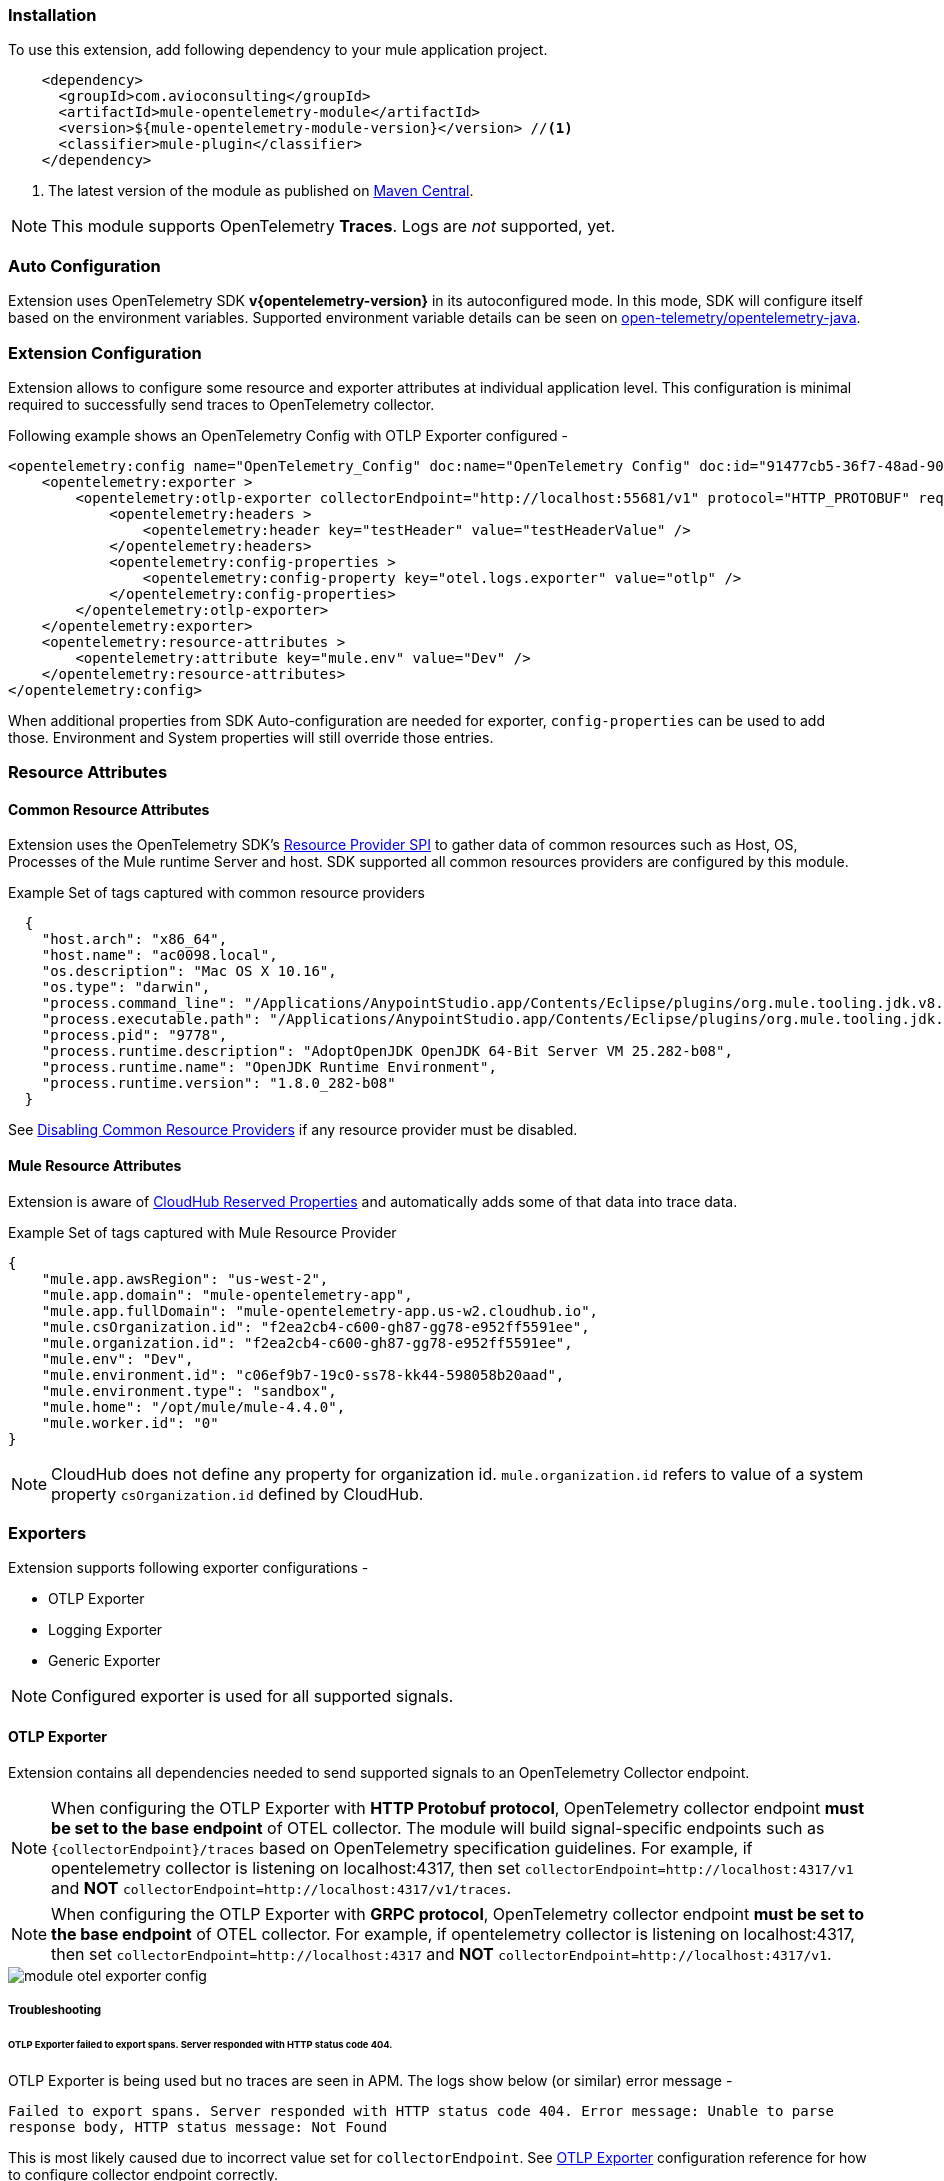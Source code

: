 === Installation

To use this extension, add following dependency to your mule application project.

[source,xml]
----
    <dependency>
      <groupId>com.avioconsulting</groupId>
      <artifactId>mule-opentelemetry-module</artifactId>
      <version>${mule-opentelemetry-module-version}</version> //<1>
      <classifier>mule-plugin</classifier>
    </dependency>
----

<1> The latest version of the module as published on https://search.maven.org/search?q=g:com.avioconsulting%20a:mule-opentelemetry-module[Maven Central].

NOTE: This module supports OpenTelemetry *Traces*. Logs are _not_ supported, yet.

=== Auto Configuration
Extension uses OpenTelemetry SDK *v{opentelemetry-version}* in its autoconfigured mode. In this mode, SDK will configure itself based on the environment variables.
Supported environment variable details can be seen on https://github.com/open-telemetry/opentelemetry-java/tree/main/sdk-extensions/autoconfigure[open-telemetry/opentelemetry-java].

=== Extension Configuration
Extension allows to configure some resource and exporter attributes at individual application level. This configuration is minimal required to successfully send traces to OpenTelemetry collector.

Following example shows an OpenTelemetry Config with OTLP Exporter configured -

[source,xml]
----
<opentelemetry:config name="OpenTelemetry_Config" doc:name="OpenTelemetry Config" doc:id="91477cb5-36f7-48ad-90b7-c339af87b408" serviceName="api-app-1">
    <opentelemetry:exporter >
        <opentelemetry:otlp-exporter collectorEndpoint="http://localhost:55681/v1" protocol="HTTP_PROTOBUF" requestCompression="GZIP">
            <opentelemetry:headers >
                <opentelemetry:header key="testHeader" value="testHeaderValue" />
            </opentelemetry:headers>
            <opentelemetry:config-properties >
                <opentelemetry:config-property key="otel.logs.exporter" value="otlp" />
            </opentelemetry:config-properties>
        </opentelemetry:otlp-exporter>
    </opentelemetry:exporter>
    <opentelemetry:resource-attributes >
        <opentelemetry:attribute key="mule.env" value="Dev" />
    </opentelemetry:resource-attributes>
</opentelemetry:config>
----

When additional properties from SDK Auto-configuration are needed for exporter, `config-properties` can be used to add those. Environment and System properties will still override those entries.

=== Resource Attributes
==== Common Resource Attributes
Extension uses the OpenTelemetry SDK's https://github.com/open-telemetry/opentelemetry-java/tree/main/sdk-extensions/autoconfigure#resource-provider-spi[Resource Provider SPI] to gather data of common resources such as Host, OS, Processes of the Mule runtime Server and host. SDK supported all common resources providers are configured by this module.

.Example Set of tags captured with common resource providers
[source,json]
----
  {
    "host.arch": "x86_64",
    "host.name": "ac0098.local",
    "os.description": "Mac OS X 10.16",
    "os.type": "darwin",
    "process.command_line": "/Applications/AnypointStudio.app/Contents/Eclipse/plugins/org.mule.tooling.jdk.v8.macosx.x86_64_1.1.1/Contents/Home/jre:bin:java -Dmule.home=/Applications/AnypointStudio.app/Contents/....d=1 -Dwrapper.lang.domain=wrapper -Dwrapper.lang.folder=../lang",
    "process.executable.path": "/Applications/AnypointStudio.app/Contents/Eclipse/plugins/org.mule.tooling.jdk.v8.macosx.x86_64_1.1.1/Contents/Home/jre:bin:java",
    "process.pid": "9778",
    "process.runtime.description": "AdoptOpenJDK OpenJDK 64-Bit Server VM 25.282-b08",
    "process.runtime.name": "OpenJDK Runtime Environment",
    "process.runtime.version": "1.8.0_282-b08"
  }
----

See https://github.com/open-telemetry/opentelemetry-java/tree/main/sdk-extensions/autoconfigure#disabling-automatic-resourceproviders[Disabling Common Resource Providers] if any resource provider must be disabled.

==== Mule Resource Attributes
Extension is aware of https://help.mulesoft.com/s/article/CloudHub-Reserved-Properties[CloudHub Reserved Properties] and automatically adds some of that data into trace data.

.Example Set of tags captured with Mule Resource Provider
[source,json]
----
{
    "mule.app.awsRegion": "us-west-2",
    "mule.app.domain": "mule-opentelemetry-app",
    "mule.app.fullDomain": "mule-opentelemetry-app.us-w2.cloudhub.io",
    "mule.csOrganization.id": "f2ea2cb4-c600-gh87-gg78-e952ff5591ee",
    "mule.organization.id": "f2ea2cb4-c600-gh87-gg78-e952ff5591ee",
    "mule.env": "Dev",
    "mule.environment.id": "c06ef9b7-19c0-ss78-kk44-598058b20aad",
    "mule.environment.type": "sandbox",
    "mule.home": "/opt/mule/mule-4.4.0",
    "mule.worker.id": "0"
}
----
NOTE: CloudHub does not define any property for organization id. `mule.organization.id` refers to value of a system property  `csOrganization.id` defined by CloudHub.

=== Exporters

Extension supports following exporter configurations -

- OTLP Exporter
- Logging Exporter
- Generic Exporter

NOTE: Configured exporter is used for all supported signals.

[#OTLP-Exporter]
==== OTLP Exporter
Extension contains all dependencies needed to send supported signals to an OpenTelemetry Collector endpoint.

NOTE: When configuring the OTLP Exporter with *HTTP Protobuf protocol*, OpenTelemetry collector endpoint *must be set to the base endpoint* of OTEL collector. The module will build signal-specific endpoints such as `{collectorEndpoint}/traces` based on OpenTelemetry specification guidelines.
For example, if opentelemetry collector is listening on localhost:4317, then set `collectorEndpoint=http://localhost:4317/v1` and *NOT* [.line-through]#`collectorEndpoint=http://localhost:4317/v1/traces`#.

NOTE: When configuring the OTLP Exporter with *GRPC protocol*, OpenTelemetry collector endpoint *must be set to the base endpoint* of OTEL collector. For example, if opentelemetry collector is listening on localhost:4317, then set `collectorEndpoint=http://localhost:4317` and *NOT* [.line-through]#`collectorEndpoint=http://localhost:4317/v1`#.

image::module-otel-exporter-config.png[]

===== Troubleshooting

====== OTLP Exporter failed to export spans. Server responded with HTTP status code 404.
OTLP Exporter is being used but no traces are seen in APM. The logs show below (or similar) error message -

`Failed to export spans. Server responded with HTTP status code 404. Error message: Unable to parse response body, HTTP status message: Not Found`

This is most likely caused due to incorrect value set for `collectorEndpoint`. See link:#OTLP-Exporter[OTLP Exporter] configuration reference for how to configure collector endpoint correctly.

====== OTLP Exporter with GRPC Protocol failed to export spans with "OTLP endpoint must not have a path: /v1"
This is most likely caused due to incorrect value set for `collectorEndpoint`. See link:#OTLP-Exporter[OTLP Exporter] configuration reference for how to configure GRPC collector endpoint correctly.

====== APM Collector does not support OTEL standard endpoint format

A few APMs may not have the OTEL standard endpoint format of `{collectorEndpoint}/{signal}`. In that case, the default config property of `collectorEndpoint` may not work to auto-build the single endpoints.

In such cases, `opentelemetry-config-properties` can be used to define trace endpoint with `otel.exporter.otlp.{signal}.endpoint` property where signal can be `traces` or `metrics`.

.Example OTEL exporter with Traces endpoint
[source,xml]
----
<opentelemetry:otlp-exporter collectorEndpoint="${otel.collectorEndpoint}">
    <opentelemetry:config-properties >
        <opentelemetry:config-property key="otel.exporter.otlp.traces.endpoint" value="${my-custom-otel-trace-endpoint-url}" />
    </opentelemetry:config-properties>
</opentelemetry:otlp-exporter>
----

==== Logging Exporter
When troubleshooting generated signal data, sending it to logs may be useful. Extension supports a simple logging exporter that can send signal data to application's log file.

.Logging Exporter Configuration
[source,xml]
----
<opentelemetry:config name="OpenTelemetry_Logging" doc:name="OpenTelemetry Config" serviceName="app1" >
    <opentelemetry:exporter >
        <opentelemetry:exporter>
            <opentelemetry:logging-exporter />
        </opentelemetry:exporter>
    </opentelemetry:exporter>
</opentelemetry:config>
----

Example span entry from log file -

.Trace Log
[source,log]
----
[INFO ] [2022-10-13 15:54:37,141] [[MuleRuntime].uber.08: [orders-exp-api].submit-order-flow.CPU_INTENSIVE @1be1852e] [event: dd4e8f20-4b30-11ed-87e6-c889f3a9023b] [io.opentelemetry.exporter.logging.LoggingSpanExporter]: '/api/*' : 0cda0930cbf01126b91402861dbffc74 38d96ac87afdbbe1 SERVER [tracer: mule-opentelemetry-module:1.1.0] AttributesMap{data={http.status_code=201, http.route=/api/*, http.user_agent=PostmanRuntime/7.29.2, mule.app.flow.source.configRef=HTTP_Listener_config, http.scheme=http, http.method=POST, mule.app.flow.name=order-exp-main, http.flavor=1.1, mule.serverId=abcd..orders-exp-api, http.target=/api/orders, mule.correlationId=dd4e8f20-4b30-11ed-87e6-c889f3a9023b, mule.app.flow.source.namespace=http, http.host=localhost:8081, mule.app.flow.source.name=listener}, capacity=128, totalAddedValues=14}
----

==== Generic Exporter
This generic exporter allows to configure any other signal exporters supported by https://github.com/open-telemetry/opentelemetry-java/tree/main/sdk-extensions/autoconfigure#exporters[sdk-extensions/autoconfigure#exporters].

Following example shows possible configuration for sending traces to Zipkin.

WARNING: If the generic exporter is used to configure signal specific exporter, then it must be configured appropriately for all supported signals.

.Generic Exporter Configuration
[source,xml]
----
<opentelemetry:config name="OpenTelemetry_Generic" doc:name="OpenTelemetry Config" serviceName="app1" >
    <opentelemetry:exporter >
        <opentelemetry:generic-exporter >
            <opentelemetry:config-properties >
                <opentelemetry:config-property key="otel.traces.exporter" value="zipkin" />
                <opentelemetry:config-property key="otel.exporter.zipkin.endpoint" value="http://localhost:9411/api/v2/spans" />
            </opentelemetry:config-properties>
        </opentelemetry:generic-exporter>
    </opentelemetry:exporter>
</opentelemetry:config>
----

The required Zipkin exporter dependencies must be configured as an https://docs.mulesoft.com/mule-runtime/4.4/mmp-concept#configure-plugin-dependencies[Additional Plugin Dependencies] for Mule Maven Plugin.

[source, xml, subs=+macros]
----
<plugin>
    <groupId>org.mule.tools.maven</groupId>
    <artifactId>mule-maven-plugin</artifactId>
    <version>${mule.maven.plugin.version}</version>
    <extensions>true</extensions>
    <configuration>
        <additionalPluginDependencies>
            <plugin>
                <groupId>com.avioconsulting</groupId>
                <artifactId>mule-opentelemetry-module</artifactId>
                <additionalDependencies>
                <!--
                    pass:attributes[Module uses OpenTelemetry SDK v{opentelemetry-version}.
                     Any opentelemetry dependencies used here must be at-least v{opentelemetry-version}
                     or a compatible one.]
                -->
                    <dependency>
                        <groupId>io.opentelemetry</groupId>
                        <artifactId>opentelemetry-exporter-zipkin</artifactId>
                        <version>pass:a[{opentelemetry-version}]</version>
                    </dependency>
                </additionalDependencies>
            </plugin>
        </additionalPluginDependencies>
    </configuration>
</plugin>
----

=== Tracing Configuration
==== Span Processors
For non-logging exporters, Tracing SDK uses https://opentelemetry.io/docs/reference/specification/trace/sdk/#batching-processor[Batch Span Processor]. Global Configuration allows to customize Batch span processor settings -

[source,xml]
.OpenTelemetry config with Batch span processor default values
----
<opentelemetry:config name="OpenTelemetry_Config"
    serviceName="otel-comparison-test"
    maxQueueSize="2048"
    maxBatchExportSize="512"
    batchExportDelayInterval="5000"
    exportTimeout="30000">
.... other config ....
</opentelemetry:config>
----
==== Span Sampler

By default, _every span is recorded_. In a high transaction environment, this can become noisy or needing high storage requirements for backend APM. In such cases, it is possible to reduce the span recorded and sent to the APM. This can help reduce the network traffic as well as data sent to the backend. Although, it comes at a cost of not collecting all traces, which maybe acceptable in certain use cases.

The Sampler configures weather spans will be recorded when they are started by the module. Unrecorded spans are skipped from exporting to backend APM.

Module config doesn't have any elements to set the sampler configuration, but it can be applied using OpenTelemetry's system properties.
|===
|System property |Environment variable |Description

|otel.traces.sampler
|OTEL_TRACES_SAMPLER
|The sampler to use for tracing. Defaults to `parentbased_always_on`

|otel.traces.sampler.arg
|OTEL_TRACES_SAMPLER_ARG
|An argument to the configured tracer if supported, for example a ratio.
|===

See https://github.com/open-telemetry/opentelemetry-java/blob/main/sdk-extensions/autoconfigure/README.md#sampler[Sampler documentation] for more details.

For example, to set the TraceId Ratio based sampler, you can add following two properties -

[source]
----
otel.traces.sampler=parentbased_traceidratio
otel.traces.sampler.arg=0.001   // <1>
----

<1> Sets the trace id ratio to 1 in 1000. Resulting configuration will record 1 in 1000 traces.

==== Trace Spans
By default, this module will create trace spans for following mule components -

- Flows
- HTTP Listener and Request
- Database Connector
- Anypoint MQ Connector

More verbose span generation can be configured. See setting Trace Levels below.

===== Trace Levels

Module can create spans for every mule processors by setting `spanAllProcessors = "true"`. This can be overridden by setting a system property `mule.otel.span.processors.enable` to `true|false`.

When the span generation for all processors is enabled, `opentelemetry:ignore-mule-components` allows to set a list of processors to exclude from span generation.

[source,xml]
.OpenTelemetry Config with trace level configuration
----
<opentelemetry:config name="OpenTelemetry_Generic" doc:name="OpenTelemetry Config" serviceName="app1"  spanAllProcessors="true">
    <opentelemetry:exporter >
        <opentelemetry:generic-exporter >
            <opentelemetry:config-properties >
                <opentelemetry:config-property key="otel.traces.exporter" value="zipkin" />
                <opentelemetry:config-property key="otel.exporter.zipkin.endpoint" value="http://localhost:9411/api/v2/spans" />
            </opentelemetry:config-properties>
        </opentelemetry:generic-exporter>
    </opentelemetry:exporter>
    <opentelemetry:ignore-mule-components >
        <opentelemetry:mule-component namespace="MULE" name="LOGGER" />
        <opentelemetry:mule-component namespace="os" name="*" />
    </opentelemetry:ignore-mule-components>
</opentelemetry:config>
----

To disable span generation for all processors in a specific namespace, set the `name` attribute to `*`
-
----
<opentelemetry:mule-component namespace="os" name="*" />
----

==== Custom Tags
In addition to all the trace attributes captured by the module, it is possible to add custom tags to the current trace using an *operation* `opentelemetry:add-custom-tags`.

WARNING: All custom tag keys are transformed to `custom.{keyName}`. This also prevents accidentally overriding other standard keys-value pairs in trace tags. Depending on the APM (elastic, etc.) you use, they may be displayed differently. For example, elastic will display them as `label.custom_{keyName}`.

These could be any business data that you may want to capture as a part of your telemetry data. For example, an order number for an order processing transaction.

[source,xml]
.Adding custom tag from variable
----
    <opentelemetry:add-custom-tags doc:name="Add Custom Tags"
                config-ref="OpenTelemetry_Config">
        <opentelemetry:tags >
            <opentelemetry:tag key="orderNumber" value="#[vars.orderNumber]"/>
        </opentelemetry:tags>
    </opentelemetry:add-custom-tags>
----

You can also use dataweave to set the tags.

[source,xml]
.Adding custom tags as DataWeave map
----
    <opentelemetry:add-custom-tags doc:name="Add Custom Tags"
                config-ref="OpenTelemetry_Config"
                tags="#[output java --- {orderNumber: payload.orderNumber}]" />
----

==== Global Config Span tags
Some APMs may require additional tags on spans for the correct display of traces. For example, Splunk APM can use `peer.service` on http request spans when creating inferred services in service maps.

The module may not be capturing those tags out of the box but there is a way to add additional tags to the spans of components that use global configuration elements. Some examples would be `http:listener` using `http:listener-config`, `db:insert` using `db:config`.

For such cases, the module recognizes system properties defined with property names following the pattern `{global_config_element_name}.otel.{tag_name}` and adds `{tag_name}:{property_value}` as tags to spans generated for all components using `{global_config_element_name}` named global element.

CAUTION: Any tags set using this system properties, will override module generated value for same tags.

Few things to consider when using Global Tags:

- Global Config spans are supported via *System Properties*. Setting global-property in mule configuration does not go in System Properties and hence won't work. Check System Properties for https://docs.mulesoft.com/mule-runtime/4.4/configuring-properties#system-properties[On-Prem] or https://docs.mulesoft.com/mule-runtime/4.4/configuring-properties#setting-properties-values-in-runtime-manager[Runtime Manager] to set attribute values.
- This feature can ONLY add/modify Span attributes, and not the name, kind or other non-attribute data on the span. Most of the APMs may use Span name in Trace UI, and it is NOT possible to change how this module uses OpenTelemetry guidelines to compute span names.

In case of Splunk, `peer.service` attribute should have the name of the remote http system being invoked. Consider following mule requester example -

[source,xml]
----

    <!-- Global HTTP Request Configuration element -->
	<http:request-config name="Remote_Request_configuration" doc:name="HTTP Request configuration"> // <1>
		<http:request-connection host="${http.host}" port="${http.port}" />
	</http:request-config>

    <!-- Flow including http:request that references above global config -->
	<flow name="mule-opentelemetry-app-requester-remote" >
		<http:listener doc:name="Listener" config-ref="HTTP_Listener_config" path="/test-remote-request"/>
		<http:request method="GET" doc:name="Request" config-ref="Remote_Request_configuration" path="/test/remote/target"/> // <2>
		<logger level="INFO" doc:name="Logger"/>
	</flow>
----

To add a tag `peer.service=my_remote_api` to `http:request` 's span, you can set following system property on mule runtime -
[source,properties]
----
Remote_Request_configuration.otel.peer.service=my_remote_api
----

==== Context Propagation

This module supports context propagation in
https://www.w3.org/TR/trace-context/#trace-context-http-headers-format[W3C Trace Context] and https://www.w3.org/TR/baggage/#baggage-http-header-format[W3C Baggage Context] formats.

===== Context Extraction
Extension supports extracting Open Telemetry Trace context extraction for certain source components. For these components if the Context information is received in appropriate place, the module will establish the parent-child relation for the traces.

Source Components supporting context extraction:

- *HTTP Listener*: Context information, if exists, is extracted from request headers
- *Anypoint MQ Subscription*: Context information, if exists, is extracted from Anypoint MQ Message properties

NOTE: OpenTelemetry Trace Context is extracted/injected using configured Propagators. The entries in the context may vary depending on the propagators used and validations it applies. All examples here are with *W3C Trace Context*.

===== Context Injection

To help with the context propagation, module allows to inject context into flow variables. This context includes following trace attributes -

- *TRACE_TRANSACTION_ID* - An internal transaction id within Mule Context
- *traceId* - Trace id of the current request
- *traceIdLongLowPart* - Long value of the Trace Id Low part
- *spanId* - Span Id for the component used for creating context
- OpenTelemetry Trace attributes such as *traceparent*, *tracestate*

Context can be injected in two ways, as described below.

====== Auto Injection to Flow Variables
Extension uses a processor interceptor. OpenTelemetry's tracing context will be automatically added to a flow variable before the first processor is invoked.
It is always injected under a key **OTEL_TRACE_CONTEXT**.

- Before the first processor is invoked - this context relates to the flow span instead of any specific processor
- Before certain outbound specific processors are invoked - this context is specific to the span of the processor being intercepted

NOTE: In case interception needs to be disabled, set the system property **"mule.otel.interceptor.processor.enable"** to **"false"**. Disabling the interceptor processing can result in incorrect context propagation.

[#_first_processor_interceptor]
====== First Processor Interceptor

When the flow execution starts, OpenTelemetry context is injected into flow variables before the first processor of the flow is invoked.

WARNING: This context relates to the main flow span and if used for propagation to external services then span rendering may not look accurate.See processor interceptor below.

NOTE: OTEL_TRACE_CONTEXT.spanId will be of the flow container span.

Following examples show a **W3C Trace Context** extracted from incoming http request and injected into flow variables:

image::auto-context-flow-injection.png[600,600,title="Context Injection - First Processor",align="center"]

Another variation when **tracestate** is received with **traceparent**

image::auto-context-flow-injection-2.png[600,600,title="Context Injection - First Processor (variation)",align="center"]

====== Processor Interceptor

For the context propagation accuracy, certain processors are intercepted to inject current span's context into the flow variable.

NOTE: *OTEL_TRACE_CONTEXT.spanId* will be of the span of the intercepted component.

By default, any processors in the `ee,mule,validations,aggregators,json,oauth,scripting,tracing,oauth2-provider,xml,wss,spring,java,avio-logger` namespaces are excluded from this context injection, with one exception.

There is one exception in `mule` namespace - `flow-ref`. All `flow-ref` 's are intercepted for context injection. Module's flow processing is capable of extracting this flow-ref context to create accurate parent-child span relationship between calling and referenced flows.

All other processors such as `http:request`, `anypoint-mq:publish` etc. are intercepted and context is injected.

As a result of this, for example, when `http:request` makes an outbound request and context is link:module-config.adoc#_http_request_context_injection[injected], `http:request` processor's span is propagated as a prent span.

image::span-parent-child-elastic-view.png[600, 600, title="Span View in Elastic APM", align="center"]

If the intercepted processors needs fine-tuning such as including or excluding certain processors then it can be done in the Trace Level global configuration.

image::processor-interceptor-configuration.png[600, 600, title="Trace Level - Processor Interception Configuration", align="center"]

====== Manual Injection
If needed, `<opentelemetry:get-trace-context />` operation can be used to manually inject trace context into flow.

NOTE: `target` must be used to set operation output to a flow variable.

NOTE: *OTEL_TRACE_CONTEXT.spanId* will be of the flow container span.

WARNING: Similar to link:module-config.adoc#_first_processor_interceptor[First Processor Interceptor], tis context relates to the main flow span and if used for propagation to external services then span rendering may not look accurate.

[source,xml]
----
<opentelemetry:get-trace-context doc:name="Get Trace Context" config-ref="OpenTelemetry_Config" target="traceContext"/>
----

image::manual-context-flow-injection.png[]

[#_http_request_context_injection]
====== HTTP Request Context Injection
The Module does **NOT** support automatic context propagation. In order to *propagate the trace header* information to other web applications, the Mule HTTP Requester Configuration *must*
have default headers configured in the following way:

image::http-requester-config.png[600,600,title="Mule HTTP Requester Configuration",align="center"]


.HTTP Requester Configuration for Default Headers
[cols="30%, 70%"]
|===
| *Key*          | *Value*
| `traceparent`  | `#[vars.OTEL_TRACE_CONTEXT.traceparent default '' as String]`
| `tracestate`   | `#[vars.OTEL_TRACE_CONTEXT.tracestate default ''  as String]`
|===


.Mule configuration xml for setting default headers in the HTTP Requester Configuration
[source%nowrap%linenums, xml]
----
<http:request-config name="HTTP_Request_configuration" doc:name="HTTP Request configuration" doc:id="7c863500-0642-4e9d-b759-5e317225e015" sendCorrelationId="NEVER">
	<http:request-connection host="mule-hello-world-api.us-e1.cloudhub.io" />
	<http:default-headers >
		<http:default-header key='traceparent' value="#[vars.OTEL_TRACE_CONTEXT.traceparent default '' as String]" /> <1>
		<http:default-header key='tracestate' value="#[vars.OTEL_TRACE_CONTEXT.tracestate default '' as String]" />   <2>
	</http:default-headers>
</http:request-config>
----


====== Anypoint MQ Context Injection

When using Anypoint MQ, the `publish` operation can add `vars.OTEL_TRACE_CONTEXT` to user properties. If this module is being used by the Anypoint MQ Subscription application, the Context will be extracted from the user properties and linked to the parent incoming trace.


[source,xml]
----
    <anypoint-mq:publish doc:name="Publish" doc:id="8e707130-9ead-4dac-a31e-f7bcb5ce7740" config-ref="Anypoint_MQ_Config" destination="otel-test-queue-1">
        <anypoint-mq:properties ><![CDATA[#[vars.OTEL_TRACE_CONTEXT]]]></anypoint-mq:properties>
    </anypoint-mq:publish>
----

==== Turn Off Tracing

Once you have configured the module in your application, there may be a need to remove or temporarily turn it off.

*To permanently remove* the tracing -

- Remove the module dependency from pom.xml
- Remove the global configuration element and xml declaration references
- Remove any changes made to other Connector configurations for context propagation.

*To temporarily disable* the tracing without any code changes -

- Set `turnOffTracing="true"` on global config. You may use a property placeholder for the value.
- Alternately, you can set the `mule.otel.tracing.disabled` system property to `true`.
- To re-enable the tracing, just reset the property to `false` (default value).

=== Logs Correlation

When APM backends are used to capture Logs as well as Traces, they might support log and trace correlation.
Depending on the APM, some specific attributes maybe needed in the log records to correlate them to the corresponding traces.

Most commonly used attributes include -

- Trace Id
* Loggers can access the current trace id with `vars.OTEL_TRACE_CONTEXT.traceId`
* Some APM backends (eg. DataDog) may require the Long trace Id instead of the 32-hex-character trace Id value. In that case, `vars.OTEL_TRACE_CONTEXT.traceIdLongLowPart` (since v1.6.0) can be used.
- Span Id
* Introduced with v1.5.0, Loggers can access the flow container span id with `vars.OTEL_TRACE_CONTEXT.spanId`
* Some APM backends (eg. DataDog) may require the Long span Id instead of the 16-hex-character span Id value. In that case, `vars.OTEL_TRACE_CONTEXT.spanIdLong` (since v1.6.0) can be used.
- Service name
* Usually a static value, name of the application which can be injected through application properties such as `${domain}`
- Deployment Environment
* Usually a static value, name of the environment which can be injected through application properties such as `${mule.env}`

==== Using Mule Tracing Module
To add trace ID and span ID, you may add a mule tracing module to target the Mule application.

[source,xml]
----
    <dependency>
        <groupId>org.mule.modules</groupId>
        <artifactId>mule-tracing-module</artifactId>
        <version>1.0.0</version>
        <classifier>mule-plugin</classifier>
    </dependency>
----

In the first APIKit flow, add tracing module operations  -

[source,xml]
----
    <tracing:set-logging-variable doc:name="Set Trace Id"
        variableName="#['trace_id']"
        value="#[vars.OTEL_TRACE_CONTEXT.traceId]"/>
    <tracing:set-logging-variable doc:name="Set Span Id"
        variableName="#['span_id']"
        value="#[vars.OTEL_TRACE_CONTEXT.spanId default '']" />
----

==== Use Log4J JSON Layout

When logging with Log4J, JSONLayout can be used to structure the log records with additional attributes.

.Example JSONLayout writing to CONSOLE
[source, xml]
----
    <!-- Console JSON layout that can be used to see full JSON format that will be sent for log aggregation in a real environment -->
    <console name = "CONSOLE_JSON" target = "SYSTEM_OUT">
        <JSONLayout includeTimeMillis="true" compact="false" eventEol="true" objectMessageAsJsonObject="true" properties="true" stacktraceAsString="true">
            <KeyValuePair key="trace_id" value="${ctx:trace_id}"/>
            <KeyValuePair key="span_id" value="${ctx:span_id}"/>
            <KeyValuePair key="service.name" value="$${sys:domain}"/>
            <KeyValuePair key="deployment.environment" value="$${env:mule.env}"/>
            <KeyValuePair key="timestamp" value="$${date:yyyy-MM-dd'T'HH:mm:ss.SSSZZZZ}" />
        </JSONLayout>
    </console>
----

=== Generated Documentation

* link:./opentelemetry-documentation.html[Connector documentation]
* link:./apidocs/index.html[Java API Documentation]

=== Limitations
- Automatic header/attribute injections for outbound requests is not supported
- When using in *on-premise mode*, all applications deployed to the same runtime will share the same instance of OpenTelemetry configuration. It is unpredictable that which application's configuration wins. Ideally, the configuration should be same across the applications.
- When using *mule domain projects* for global configurations, the generated spans do not include any global configuration or connection tags.